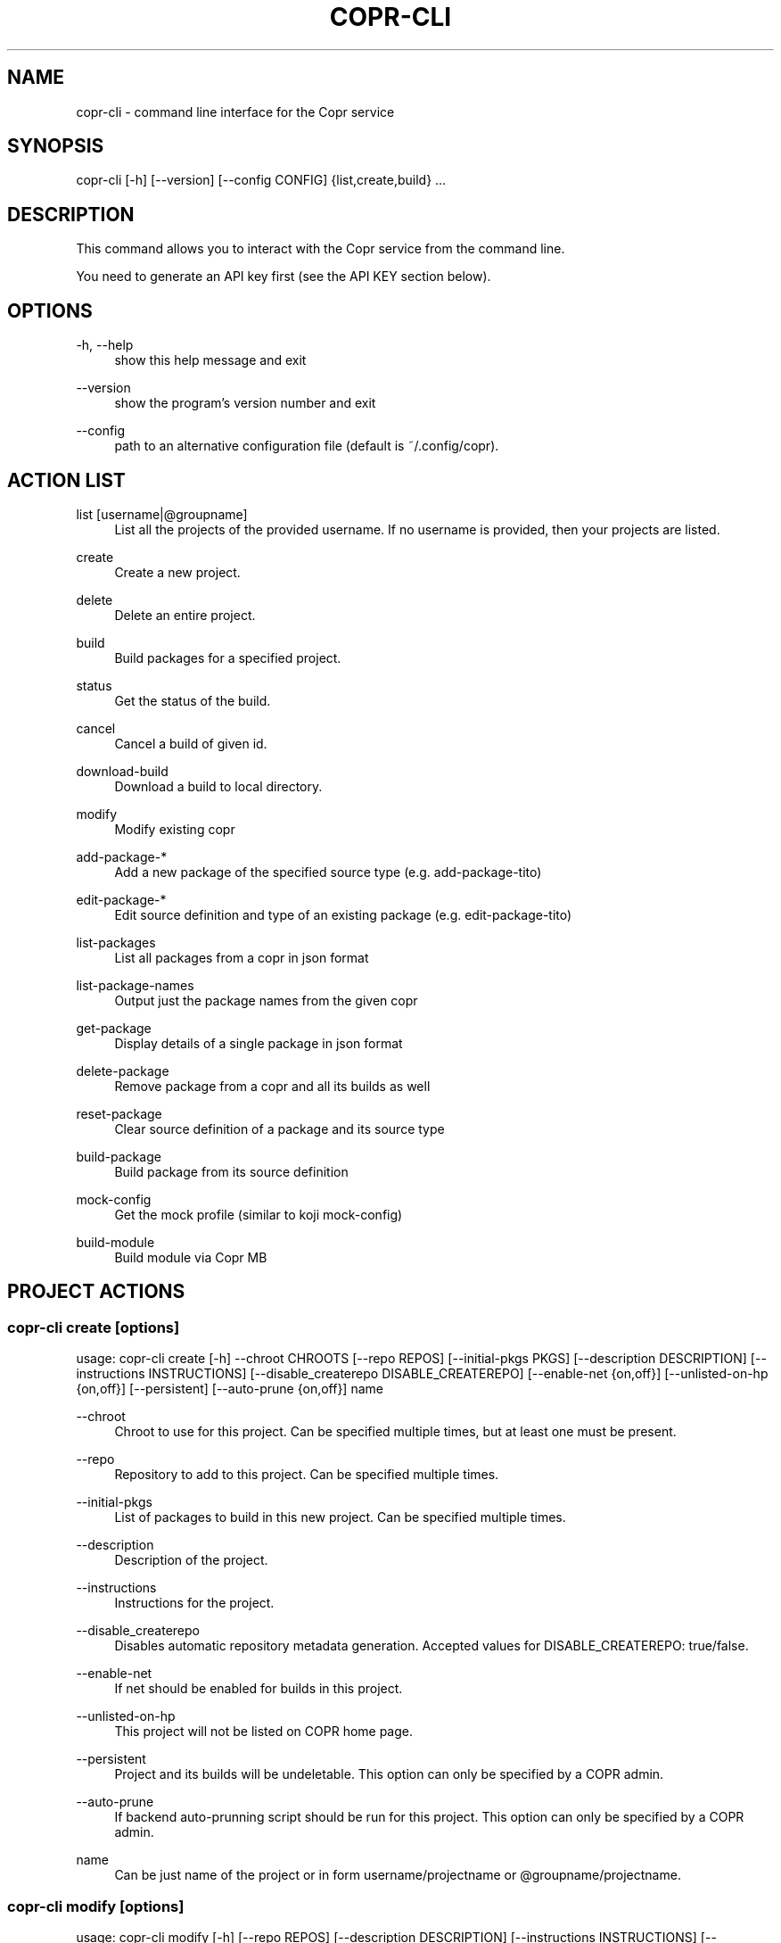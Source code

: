 '\" t
.\"     Title: copr-cli
.\"    Author: [see the "AUTHORS" section]
.\" Generator: DocBook XSL Stylesheets v1.79.1 <http://docbook.sf.net/>
.\"      Date: 08/06/2017
.\"    Manual: COPR
.\"    Source: copr
.\"  Language: English
.\"
.TH "COPR\-CLI" "1" "08/06/2017" "copr" "COPR"
.\" -----------------------------------------------------------------
.\" * Define some portability stuff
.\" -----------------------------------------------------------------
.\" ~~~~~~~~~~~~~~~~~~~~~~~~~~~~~~~~~~~~~~~~~~~~~~~~~~~~~~~~~~~~~~~~~
.\" http://bugs.debian.org/507673
.\" http://lists.gnu.org/archive/html/groff/2009-02/msg00013.html
.\" ~~~~~~~~~~~~~~~~~~~~~~~~~~~~~~~~~~~~~~~~~~~~~~~~~~~~~~~~~~~~~~~~~
.ie \n(.g .ds Aq \(aq
.el       .ds Aq '
.\" -----------------------------------------------------------------
.\" * set default formatting
.\" -----------------------------------------------------------------
.\" disable hyphenation
.nh
.\" disable justification (adjust text to left margin only)
.ad l
.\" -----------------------------------------------------------------
.\" * MAIN CONTENT STARTS HERE *
.\" -----------------------------------------------------------------
.SH "NAME"
copr-cli \- command line interface for the Copr service
.SH "SYNOPSIS"
.sp
copr\-cli [\-h] [\-\-version] [\-\-config CONFIG] {list,create,build} \&...
.SH "DESCRIPTION"
.sp
This command allows you to interact with the Copr service from the command line\&.
.sp
You need to generate an API key first (see the API KEY section below)\&.
.SH "OPTIONS"
.PP
\-h, \-\-help
.RS 4
show this help message and exit
.RE
.PP
\-\-version
.RS 4
show the program\(cqs version number and exit
.RE
.PP
\-\-config
.RS 4
path to an alternative configuration file (default is ~/\&.config/copr)\&.
.RE
.SH "ACTION LIST"
.PP
list [username|@groupname]
.RS 4
List all the projects of the provided username\&. If no username is provided, then your projects are listed\&.
.RE
.PP
create
.RS 4
Create a new project\&.
.RE
.PP
delete
.RS 4
Delete an entire project\&.
.RE
.PP
build
.RS 4
Build packages for a specified project\&.
.RE
.PP
status
.RS 4
Get the status of the build\&.
.RE
.PP
cancel
.RS 4
Cancel a build of given id\&.
.RE
.PP
download\-build
.RS 4
Download a build to local directory\&.
.RE
.PP
modify
.RS 4
Modify existing copr
.RE
.PP
add\-package\-*
.RS 4
Add a new package of the specified source type (e\&.g\&. add\-package\-tito)
.RE
.PP
edit\-package\-*
.RS 4
Edit source definition and type of an existing package (e\&.g\&. edit\-package\-tito)
.RE
.PP
list\-packages
.RS 4
List all packages from a copr in json format
.RE
.PP
list\-package\-names
.RS 4
Output just the package names from the given copr
.RE
.PP
get\-package
.RS 4
Display details of a single package in json format
.RE
.PP
delete\-package
.RS 4
Remove package from a copr and all its builds as well
.RE
.PP
reset\-package
.RS 4
Clear source definition of a package and its source type
.RE
.PP
build\-package
.RS 4
Build package from its source definition
.RE
.PP
mock\-config
.RS 4
Get the mock profile (similar to koji mock\-config)
.RE
.PP
build\-module
.RS 4
Build module via Copr MB
.RE
.SH "PROJECT ACTIONS"
.SS "copr\-cli create [options]"
.sp
usage: copr\-cli create [\-h] \-\-chroot CHROOTS [\-\-repo REPOS] [\-\-initial\-pkgs PKGS] [\-\-description DESCRIPTION] [\-\-instructions INSTRUCTIONS] [\-\-disable_createrepo DISABLE_CREATEREPO] [\-\-enable\-net {on,off}] [\-\-unlisted\-on\-hp {on,off}] [\-\-persistent] [\-\-auto\-prune {on,off}] name
.PP
\-\-chroot
.RS 4
Chroot to use for this project\&. Can be specified multiple times, but at least one must be present\&.
.RE
.PP
\-\-repo
.RS 4
Repository to add to this project\&. Can be specified multiple times\&.
.RE
.PP
\-\-initial\-pkgs
.RS 4
List of packages to build in this new project\&. Can be specified multiple times\&.
.RE
.PP
\-\-description
.RS 4
Description of the project\&.
.RE
.PP
\-\-instructions
.RS 4
Instructions for the project\&.
.RE
.PP
\-\-disable_createrepo
.RS 4
Disables automatic repository metadata generation\&. Accepted values for DISABLE_CREATEREPO: true/false\&.
.RE
.PP
\-\-enable\-net
.RS 4
If net should be enabled for builds in this project\&.
.RE
.PP
\-\-unlisted\-on\-hp
.RS 4
This project will not be listed on COPR home page\&.
.RE
.PP
\-\-persistent
.RS 4
Project and its builds will be undeletable\&. This option can only be specified by a COPR admin\&.
.RE
.PP
\-\-auto\-prune
.RS 4
If backend auto\-prunning script should be run for this project\&. This option can only be specified by a COPR admin\&.
.RE
.PP
name
.RS 4
Can be just name of the project or in form username/projectname or @groupname/projectname\&.
.RE
.SS "copr\-cli modify [options]"
.sp
usage: copr\-cli modify [\-h] [\-\-repo REPOS] [\-\-description DESCRIPTION] [\-\-instructions INSTRUCTIONS] [\-\-disable_createrepo DISABLE_CREATEREPO] [\-\-enable\-net {on,off}] [\-\-unlisted\-on\-hp {on,off}] [\-\-auto\-prune {on,off}] name
.sp
Alters only specified project property\&.
.PP
\-\-repo
.RS 4
Repository to add to this project\&. Can be specified multiple times\&.
.RE
.PP
\-\-description
.RS 4
Description of the project\&.
.RE
.PP
\-\-instructions
.RS 4
Instructions for the project\&.
.RE
.PP
\-\-disable_createrepo
.RS 4
Disables automatic repository metadata generation\&. Accepted values for DISABLE_CREATEREPO: true/false\&.
.RE
.PP
\-\-enable\-net
.RS 4
If net should be enabled for builds in this project\&.
.RE
.PP
\-\-unlisted\-on\-hp
.RS 4
This project will not be listed on COPR home page\&.
.RE
.PP
\-\-auto\-prune
.RS 4
If backend auto\-prunning script should be run for this project\&. This option can only be specified by a COPR admin\&.
.RE
.PP
name
.RS 4
Can be just name of the project or in form username/projectname or @groupname/projectname\&.
.RE
.SH "BUILD ACTIONS"
.SS "copr\-cli build [options]"
.sp
usage: copr\-cli build [\-h] [\-r, \-\-chroot CHROOTS] [\-\-memory MEMORY] [\-\-timeout TIMEOUT] [\-\-nowait] [\-\-background] project PKG [PKG \&...]
.PP
\-r, \-\-chroot
.RS 4
If you don\(cqt need this build for all the project\(cqs chroots\&. You can use it several times for each chroot you need\&.
.RE
.PP
\-\-memory
.RS 4
Override memory for this build\&. This is actually not used and it have no effect\&.
.RE
.PP
\-\-timeout
.RS 4
Override timeout for this build\&. This is actually not used and it have no effect\&.
.RE
.PP
\-\-nowait
.RS 4
Don\(cqt wait for build completion\&.
.RE
.PP
\-\-background
.RS 4
Run the build at a lower priority\&.
.RE
.PP
project
.RS 4
The project build the package in\&. This can be a simple name of some of your projects\&. Alternatively, you can specify it as username/project or @groupname/project\&. This way you can build into the project of another user or group, provided you have the permissions to do so\&.
.RE
.PP
PKG
.RS 4
This can be either file on your local workstation or URL of the package to build\&. When URL is used, then the package must be placed on a public web or ftp server\&. Note that you cannot combine local file paths and URLs in one command line and local\-file builds are limited to the first specified PKG\&. This limitation comes from the COPR API\&.
.RE
.SS "copr\-cli buildpypi [options]"
.sp
usage: copr buildpypi [\-h] [\-r, \-\-chroot CHROOTS] [\-\-memory MEMORY] [\-\-timeout TIMEOUT] [\-\-nowait] [\-\-background] [\-\-pythonversions [VERSION [VERSION \&...]]] [\-\-packageversion PYPIVERSION] \-\-packagename PYPINAME project
.PP
\-\-pythonversions [VERSION [VERSION \&...]]
.RS 4
For what Python versions to build (by default: 3 2)
.RE
.PP
\-\-packageversion PYPIVERSION
.RS 4
Version of the PyPI package to be built (by default latest)
.RE
.PP
\-\-packagename PYPINAME
.RS 4
Name of the PyPI package to be built, required\&.
.RE
.sp
For the rest of the arguments, see copr\-cli build command above\&.
.SS "copr\-cli buildtito [options]"
.sp
usage: copr buildtito [\-h] [\-\-memory MEMORY] [\-\-timeout TIMEOUT] [\-\-nowait] [\-\-background] [\-r CHROOTS] [\-\-git\-url URL] [\-\-git\-dir DIRECTORY] [\-\-git\-branch BRANCH] [\-\-test] project
.PP
\-\-git\-url URL
.RS 4
Url to a project managed by Tito, required\&.
.RE
.PP
\-\-git\-dir DIRECTORY
.RS 4
Relative path from Git root to directory containing \&.spec file\&.
.RE
.PP
\-\-git\-branch BRANCH
.RS 4
Checokut specific branch on the repository\&.
.RE
.PP
\-\-test
.RS 4
To build from the last commit instead of the last release tag\&.
.RE
.sp
For the rest of the arguments, see copr\-cli build command above\&.
.SS "copr\-cli buildmock [options]"
.sp
usage: copr buildmock [\-h] [\-\-memory MEMORY] [\-\-timeout TIMEOUT] [\-\-nowait] [\-\-background] [\-r CHROOTS] [\-\-scm\-type TYPE] [\-\-scm\-url URL] [\-\-scm\-branch BRANCH] [\-\-spec FILE] project
.PP
\-\-scm\-type TYPE
.RS 4
Specify versioning tool, default is
\fIgit\fR\&.
.RE
.PP
\-\-scm\-url URL
.RS 4
Url to a project versioned by Git or SVN, required\&.
.RE
.PP
\-\-scm\-branch BRANCH
.RS 4
Checokut specific branch on the repository\&.
.RE
.PP
\-\-spec FILE
.RS 4
Relative path from SCM root to \&.spec file, required\&.
.RE
.sp
For the rest of the arguments, see copr\-cli build command above\&.
.SS "copr\-cli buildfedpkg [options]"
.sp
usage: copr buildfedpkg [\-h] [\-\-memory MEMORY] [\-\-timeout TIMEOUT] [\-\-nowait] [\-\-background] [\-r CHROOTS] [\-\-clone\-url URL] [\-\-branch BRANCH] project
.PP
\-\-clone\-url URL
.RS 4
Specify clone url to the dist\-git project on pkgs\&.fedoraproject\&.org\&.
.RE
.PP
\-\-branch BRANCH
.RS 4
Specify branch in the dist\-git project to be be built from\&.
.RE
.sp
For the rest of the arguments, see copr\-cli build command above\&.
.SS "copr\-cli download\-build [options]"
.sp
usage: copr\-cli download\-build [\-h] [\-d, \-\-dest DESTINATION] [\-r, \-\-chroot CHROOT] build_id
.PP
build_id
.RS 4
Download built packages for build identified by build_id\&.
.RE
.PP
\-d, \-\-dest, \-r, \-\-chroot
.RS 4
Fetch only selected chroots\&. Can be specified multiple times\&.\e
.RE
.SH "EXAMPLES"
.sp
.if n \{\
.RS 4
.\}
.nf
copr\-cli build myproject some\&.src\&.rpm
copr\-cli build someone_else/project some\&.src\&.rpm
copr\-cli build \-r fedora\-24\-x86_64 \-r fedora\-24\-i386 "@somegroup/project" some\&.src\&.rpm
.fi
.if n \{\
.RE
.\}
.SH "CHROOT ACTIONS"
.SS "copr\-cli edit\-chroot [options] coprchroot"
.sp
usage: copr edit\-chroot [\-h] [\-\-upload\-comps FILEPATH | \-\-delete\-comps] [\-\-packages PACKAGES] [\-\-repos REPOS] coprchroot
.sp
Edit the specified coprchroot\&.
.PP
coprchroot
.RS 4
Path to a project chroot as owner/project/chroot or project/chroot
.RE
.PP
\-\-upload\-comps FILEPATH
.RS 4
Filepath to the comps\&.xml file to be uploaded
.RE
.PP
\-\-delete\-comps
.RS 4
Deletes already existing comps\&.xml for the chroot
.RE
.PP
\-\-packages PACKAGES
.RS 4
space separated string of package names to be added to buildroot (e\&.g\&. "gcc ghc")
.RE
.PP
\-\-repos REPOS
.RS 4
space separated string of additional repo urls for chroot (e\&.g\&. "http://foo
http://bar")
.RE
.SS "copr\-cli get\-chroot coprchroot"
.sp
usage: copr get\-chroot [\-h] coprchroot
.sp
Print info of the given chroot\&.
.PP
coprchroot
.RS 4
Path to a project chroot as owner/project/chroot or project/chroot
.RE
.SH "PACKAGE ACTIONS"
.SS "copr\-cli add\-package\-tito [options]"
.sp
usage: copr add\-package\-tito [\-h] \-\-git\-url URL [\-\-git\-dir DIRECTORY] [\-\-git\-branch BRANCH] [\-\-test {on,off}] \-\-name PKGNAME [\-\-webhook\-rebuild {on,off}] project
.sp
Add package of \fITito\fR source type\&.
.PP
\-\-git\-url URL
.RS 4
URL to a project managed by Tito
.RE
.PP
\-\-git\-dir DIRECTORY
.RS 4
Relative path from Git root to directory containing \&.spec file
.RE
.PP
\-\-git\-branch BRANCH
.RS 4
Git branch that you want to build from
.RE
.PP
\-\-test {on,off}
.RS 4
Build the last commit instead of the last release tag
.RE
.PP
\-\-name PKGNAME
.RS 4
Name of the package to be edited or created
.RE
.PP
\-\-webhook\-rebuild {on,off}
.RS 4
Enable auto\-rebuilding\&.
.RE
.SS "copr\-cli edit\-package\-tito [options]"
.sp
usage: copr edit\-package\-tito [\-h] \-\-git\-url URL [\-\-git\-dir DIRECTORY] [\-\-git\-branch BRANCH] [\-\-test {on,off}] \-\-name PKGNAME [\-\-webhook\-rebuild {on,off}] project
.sp
Edit source definition and type of an existing package\&. Options are shared with add\-package\-tito\&.
.SS "copr\-cli add\-package\-pypi [options]"
.sp
usage: copr add\-package\-pypi [\-h] [\-\-pythonversions [VERSION [VERSION \&...]]] [\-\-packageversion PYPIVERSION] \-\-packagename PYPINAME \-\-name PKGNAME [\-\-webhook\-rebuild {on,off}] project
.sp
Add package of \fIPyPI\fR source type\&.
.PP
\-\-pythonversions [VERSION [VERSION \&...]]
.RS 4
For what Python versions to build (by default: 3 2)
.RE
.PP
\-\-packageversion PYPIVERSION
.RS 4
Version of the PyPI package to be built (by default latest)
.RE
.PP
\-\-packagename PYPINAME
.RS 4
Name of the PyPI package to be built, required
.RE
.PP
\-\-name PKGNAME
.RS 4
Name of the package to be edited or created
.RE
.PP
\-\-webhook\-rebuild {on,off}
.RS 4
Enable auto\-rebuilding
.RE
.SS "copr\-cli edit\-package\-pypi [options]"
.sp
usage: copr edit\-package\-pypi [\-h] [\-\-pythonversions [VERSION [VERSION \&...]]] [\-\-packageversion PYPIVERSION] \-\-packagename PYPINAME \-\-name PKGNAME [\-\-webhook\-rebuild {on,off}] project
.sp
Edit source definition and type of an existing package\&. Options are shared with add\-package\-pypi\&.
.SS "copr\-cli add\-package\-mockscm [options]"
.sp
usage: copr add\-package\-mockscm [\-h] [\-\-scm\-type TYPE] [\-\-scm\-url URL] [\-\-scm\-branch BRANCH] [\-\-spec FILE] \-\-name PKGNAME [\-\-webhook\-rebuild {on,off}] project
.sp
Add package of \fIMockSCM\fR source type\&.
.PP
\-\-scm\-type TYPE
.RS 4
Specify versioning tool, default is
\fIgit\fR
.RE
.PP
\-\-scm\-url URL
.RS 4
Url to a project versioned by Git or SVN, required
.RE
.PP
\-\-scm\-branch BRANCH
.RS 4
Branch in the target repository to build from
.RE
.PP
\-\-spec FILE
.RS 4
Relative path from SCM root to \&.spec file, required
.RE
.PP
\-\-name PKGNAME
.RS 4
Name of the package to be edited or created
.RE
.PP
\-\-webhook\-rebuild {on,off}
.RS 4
Enable auto\-rebuilding
.RE
.SS "copr\-cli edit\-package\-mockscm [options]"
.sp
usage: copr edit\-package\-mockscm [\-h] [\-\-scm\-type TYPE] [\-\-scm\-url URL] [\-\-scm\-branch BRANCH] [\-\-spec FILE] \-\-name PKGNAME [\-\-webhook\-rebuild {on,off}] project
.sp
Edit source definition and type of an existing package\&. Options are shared with add\-package\-mockscm\&.
.SS "copr\-cli add\-package\-rubygems [options]"
.sp
usage: copr add\-package\-rubygems [\-h] [\-\-gem GEM] \-\-name PKGNAME [\-\-webhook\-rebuild {on,off}] project
.sp
Add package of \fIRubyGems\fR source type\&.
.PP
\-\-gem GEM
.RS 4
Specify gem name
.RE
.PP
\-\-name PKGNAME
.RS 4
Name of the package to be edited or created
.RE
.PP
\-\-webhook\-rebuild {on,off}
.RS 4
Enable auto\-rebuilding
.RE
.SS "copr\-cli edit\-package\-rubygems [options]"
.sp
usage: copr edit\-package\-rubygems [\-h] [\-\-gem GEM] \-\-name PKGNAME [\-\-webhook\-rebuild {on,off}] project
.sp
Edit source definition and type of an existing package\&. Options are shared with add\-package\-rubygems\&.
.SS "copr\-cli list\-packages [options]"
.sp
usage: copr list\-packages [\-h] [\-\-with\-latest\-build] [\-\-with\-latest\-succeeded\-build] [\-\-with\-all\-builds] project
.sp
Lists all packages in the given project in json format\&.
.PP
\-\-with\-latest\-build
.RS 4
Also display data related to the latest build for each package\&.
.RE
.PP
\-\-with\-latest\-succeeded\-build
.RS 4
Also display data related to the latest succeeded build for each package\&.
.RE
.PP
\-\-with\-all\-builds
.RS 4
Also display data related to the builds for each package\&.
.RE
.SS "copr\-cli list\-package\-names [options]"
.sp
usage: copr list\-package\-names [\-h] project
.sp
Only list package names in the given project line by line\&.
.SS "copr\-cli get\-package [options]"
.sp
usage: copr get\-package [\-h] \-\-name PKGNAME [\-\-with\-latest\-build] [\-\-with\-latest\-succeeded\-build] [\-\-with\-all\-builds] project
.sp
Similar to list\-packages but returns just a single package directly as json structure (not wrapped in a list)\&.
.SS "copr\-cli delete\-package [options]"
.sp
usage: copr delete\-package [\-h] \-\-name PKGNAME project
.sp
Deletes package and all its builds from the given project\&.
.SS "copr\-cli reset\-package [options]"
.sp
usage: copr reset\-package [\-h] \-\-name PKGNAME project
.sp
Clears default source of a package and its source type (all the package settings are lost after invoking this!)\&.
.SS "copr\-cli build\-package [options]"
.sp
usage: copr build\-package [\-h] [\-\-memory MEMORY] [\-\-timeout TIMEOUT] [\-\-nowait] [\-r CHROOTS] \-\-name PKGNAME project
.sp
Creates a new build of the given package from its source definition\&.
.PP
\-\-name PKGNAME
.RS 4
Name of a package to be built
.RE
.sp
For the rest of the arguments, see copr\-cli build command above\&.
.SS "copr\-cli mock\-config [options]"
.sp
usage: copr mock\-config [\-h] project chroot
.sp
Get the mock profile (similar to koji mock\-config), print it to standard output\&. The configuration can be slightly different from the real mock configuration used by Copr Builders, but should be similar enough for basic debugging (e\&.g\&. by mock \-\-shell)\&.
.SH "EXAMPLES"
.sp
.if n \{\
.RS 4
.\}
.nf
copr\-cli add\-package\-tito myproject \-\-name pkgname \-\-git\-url http://github\&.com/clime/example\&.git \-\-test on
.fi
.if n \{\
.RE
.\}
.sp
.if n \{\
.RS 4
.\}
.nf
copr\-cli get\-package myproject \-\-name pkgname
.fi
.if n \{\
.RE
.\}
.sp
.if n \{\
.RS 4
.\}
.nf
copr\-cli build\-package myproject \-\-name pkgname \-\-nowait \-\-timeout 10000 \-r fedora\-23\-x86_64
.fi
.if n \{\
.RE
.\}
.sp
.if n \{\
.RS 4
.\}
.nf
copr\-cli delete\-package myproject \-\-name pkgname
.fi
.if n \{\
.RE
.\}
.sp
.if n \{\
.RS 4
.\}
.nf
copr\-cli mock\-config myproject fedora\-rawhide\-x86_64
.fi
.if n \{\
.RE
.\}
.SH "MODULE ACTIONS"
.SS "copr\-cli build\-module [options]"
.sp
usage: copr build\-module [\-h] [\-\-url URL] [\-\-token TOKEN] [copr]
.sp
Build module via Copr MBS
.sp
\-\-url URL: SCM with modulemd file in yaml format
.sp
\-\-yaml YAML: Path to modulemd file in yaml format
.SH "EXAMPLES"
.sp
.if n \{\
.RS 4
.\}
.nf
copr\-cli build\-module \-\-url git://pkgs\&.stg\&.fedoraproject\&.org/modules/testmodule\&.git?#620ec77
.fi
.if n \{\
.RE
.\}
.SH "EXIT STATUS"
.sp
Normally, the exit code is 0 when everything goes well\&. But if not, we could get: 1 \- Bad request like wrong project name, insufficient rights etc\&. Also might happen when user interrupts the operation when they shouldn\(cqt\&. 2 \- Wrong arguments given\&. 3 \- Bad or no configuration\&. 4 \- Build fails when Cli is waiting for the result\&. 5 \- Communication error between Cli and server\&. This issue probably means bug and should be reported\&.
.SH "API KEY"
.sp
Visit the page https://copr\&.fedoraproject\&.org/api/ to obtain an API token\&. This token must be saved in the file ~/\&.config/copr in the following format:
.sp
.if n \{\
.RS 4
.\}
.nf
[copr\-cli]
username = msuchy
login = Y57wcg==##fkfaxbkjhuoiebfafadl
token = vbfseelqdebzedukgombekmuvbkqwo
copr_url = https://copr\&.fedoraproject\&.org
.fi
.if n \{\
.RE
.\}
.sp
Be aware that API tokens have an expiration date\&. The expiration date for your token is listed on the /api page\&.
.SH "USING DIFFERENT COPR INSTANCE"
.sp
If you plan to run copr client against non\-default Copr instance, the API token is available on the http://YOUR\&.COPR\&.URL/api/ page\&. You can either replace your default ~/\&.config/copr configuration file, or rather use alternative file with a shell alias
.sp
.if n \{\
.RS 4
.\}
.nf
alias your_copr=\*(Aqcopr \-\-config ~/\&.config/your\-copr\*(Aq
.fi
.if n \{\
.RE
.\}
.sp
inserted into your profile\&.
.SH "AUTHORS"
.sp
Miroslav Suchý <msuchy@redhat\&.com>, clime <clime@redhat\&.com>
